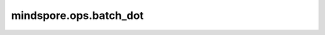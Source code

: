 mindspore.ops.batch_dot
=======================

.. py:function:: mindspore.ops.batch_dot(x1, x2, axes=None)

    当输入的两个Tensor是批量数据时，对其进行批量点积操作。

    .. math::
        output = x1[batch, :]* x2[batch, :]

    **输入：**

    - **x1** (Tensor) - 第一个输入Tensor，数据类型为float32且 `x1` 的秩必须大于或等于2。
    - **x2** (Tensor) - 第二个输入Tensor，数据类型为float32。 `x2` 的数据类型应与 `x1` 相同，`x2` 的秩必须大于或等于2。
    - **axes** (Union[int, tuple(int), list(int)]) - 指定为单值或长度为2的tuple和list，分别指定 `a` 和 `b` 的维度。如果传递了单个值 `N`，则自动从输入 `a` 的shape中获取最后N个维度，从输入 `b` 的shape中获取最后N个维度，分别作为每个维度的轴。默认值：None。

    **输出：**

    Tensor， `x1` 和 `x2` 的批量点积。例如：输入 `x1` 的shape为(batch, d1, axes, d2)，`x2` shape为(batch, d3, axes, d4)，则输出shape为(batch, d1, d2, d3, d4)，其中d1和d2表示任意数字。

    **异常：**

    - **TypeError** - `x1` 和 `x2` 的类型不相同。
    - **TypeError** - `x1` 或 `x2` 的数据类型不是float32。
    - **ValueError** - `x1` 或 `x2` 的秩小于2。
    - **ValueError** - 在轴中使用了代表批量的维度。
    - **ValueError** - len(axes)小于2。
    - **ValueError** - 轴不是其一：None，int，或(int, int)。
    - **ValueError** - 如果 `axes` 为负值，低于输入数组的维度。
    - **ValueError** - 如果 `axes` 的值高于输入数组的维度。
    - **ValueError** - `x1` 和 `x2` 的批处理大小不相同。
    